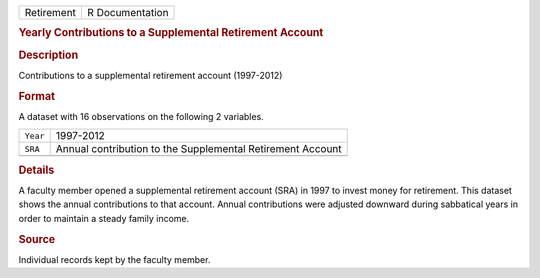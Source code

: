 .. container::

   .. container::

      ========== ===============
      Retirement R Documentation
      ========== ===============

      .. rubric:: Yearly Contributions to a Supplemental Retirement
         Account
         :name: yearly-contributions-to-a-supplemental-retirement-account

      .. rubric:: Description
         :name: description

      Contributions to a supplemental retirement account (1997-2012)

      .. rubric:: Format
         :name: format

      A dataset with 16 observations on the following 2 variables.

      ======== ==========================================================
      ``Year`` 1997-2012
      ``SRA``  Annual contribution to the Supplemental Retirement Account
      \        
      ======== ==========================================================

      .. rubric:: Details
         :name: details

      A faculty member opened a supplemental retirement account (SRA) in
      1997 to invest money for retirement. This dataset shows the annual
      contributions to that account. Annual contributions were adjusted
      downward during sabbatical years in order to maintain a steady
      family income.

      .. rubric:: Source
         :name: source

      Individual records kept by the faculty member.
